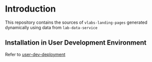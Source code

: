 * Introduction
  This repository contains the sources of
  =vlabs-landing-pages= generated dynamically using data
  from =lab-data-service=
** Installation in User Development Environment
   Refer to [[./src/deployment/setup-dev-environment.org][user-dev-deployment]]


   
